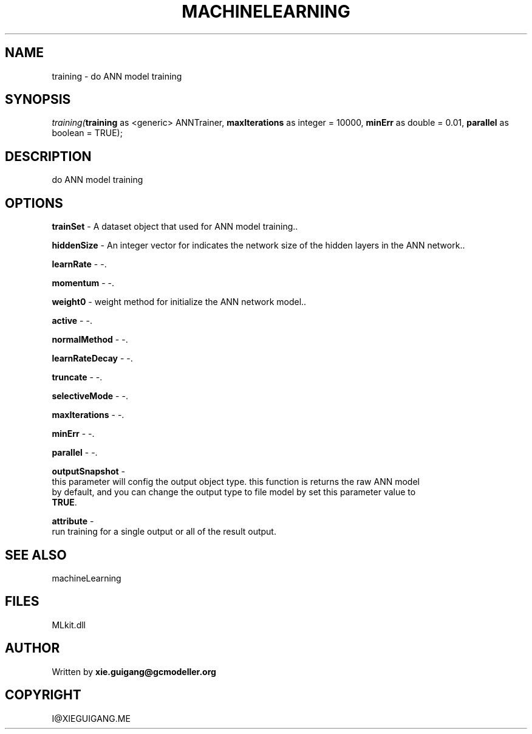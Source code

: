 .\" man page create by R# package system.
.TH MACHINELEARNING 2 2000-Jan "training" "training"
.SH NAME
training \- do ANN model training
.SH SYNOPSIS
\fItraining(\fBtraining\fR as <generic> ANNTrainer, 
\fBmaxIterations\fR as integer = 10000, 
\fBminErr\fR as double = 0.01, 
\fBparallel\fR as boolean = TRUE);\fR
.SH DESCRIPTION
.PP
do ANN model training
.PP
.SH OPTIONS
.PP
\fBtrainSet\fB \fR\- A dataset object that used for ANN model training.. 
.PP
.PP
\fBhiddenSize\fB \fR\- An integer vector for indicates the network size of the hidden layers in the ANN network.. 
.PP
.PP
\fBlearnRate\fB \fR\- -. 
.PP
.PP
\fBmomentum\fB \fR\- -. 
.PP
.PP
\fBweight0\fB \fR\- weight method for initialize the ANN network model.. 
.PP
.PP
\fBactive\fB \fR\- -. 
.PP
.PP
\fBnormalMethod\fB \fR\- -. 
.PP
.PP
\fBlearnRateDecay\fB \fR\- -. 
.PP
.PP
\fBtruncate\fB \fR\- -. 
.PP
.PP
\fBselectiveMode\fB \fR\- -. 
.PP
.PP
\fBmaxIterations\fB \fR\- -. 
.PP
.PP
\fBminErr\fB \fR\- -. 
.PP
.PP
\fBparallel\fB \fR\- -. 
.PP
.PP
\fBoutputSnapshot\fB \fR\- 
 this parameter will config the output object type. this function is returns the raw ANN model 
 by default, and you can change the output type to file model by set this parameter value to 
 \fBTRUE\fR. 
. 
.PP
.PP
\fBattribute\fB \fR\- 
 run training for a single output or all of the result output.
. 
.PP
.SH SEE ALSO
machineLearning
.SH FILES
.PP
MLkit.dll
.PP
.SH AUTHOR
Written by \fBxie.guigang@gcmodeller.org\fR
.SH COPYRIGHT
I@XIEGUIGANG.ME
